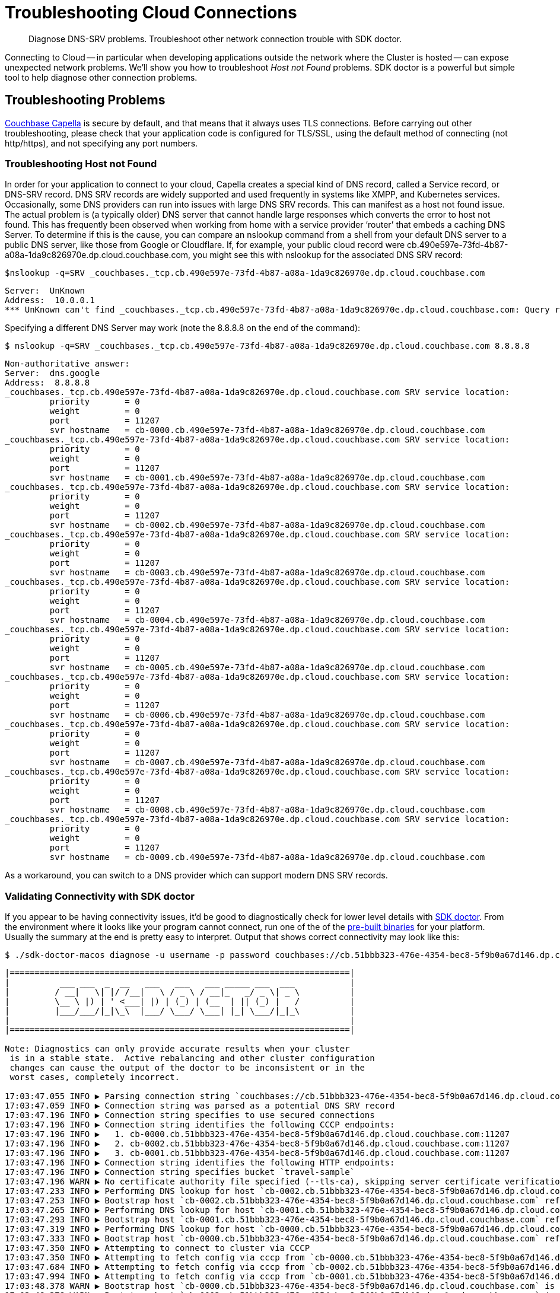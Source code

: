 = Troubleshooting Cloud Connections
:page-toclevels: 2
:description: Diagnose DNS-SRV problems. Troubleshoot other network connection trouble with SDK doctor.

[abstract]
{description}

Connecting to Cloud -- in particular when developing applications outside the network where the Cluster is hosted -- can expose unexpected network problems. 
We'll show you how to troubleshoot _Host not Found_ problems. 
SDK doctor is a powerful but simple tool to help diagnose other connection problems.

== Troubleshooting Problems

https://docs.couchbase.com/cloud/index.html[Couchbase Capella] is secure by default, and that means that it always uses TLS connections. 
Before carrying out other troubleshooting, please check that your application code is configured for TLS/SSL, using the default method of connecting (not http/https), and not specifying any port numbers.


=== Troubleshooting Host not Found

In order for your application to connect to your cloud, Capella creates a special kind of DNS record, called a Service record, or DNS-SRV record. 
DNS SRV records are widely supported and used frequently in systems like XMPP, and Kubernetes services.  
Occasionally, some DNS providers can run into issues with large DNS SRV records. 
This can manifest as a host not found issue.  
The actual problem is (a typically older) DNS server that cannot handle large responses which converts the error to host not found. 
This has frequently been observed when working from home with a service provider ‘router’ that embeds a caching DNS Server.
To determine if this is the cause, you can compare an nslookup command from a shell from your default DNS server to a public DNS server, like those from Google or Cloudflare. 
If, for example, your public cloud record were cb.490e597e-73fd-4b87-a08a-1da9c826970e.dp.cloud.couchbase.com, you might see this with nslookup for the associated DNS SRV record:

[source,console]
----
$nslookup -q=SRV _couchbases._tcp.cb.490e597e-73fd-4b87-a08a-1da9c826970e.dp.cloud.couchbase.com
----

----
Server:  UnKnown
Address:  10.0.0.1
*** UnKnown can't find _couchbases._tcp.cb.490e597e-73fd-4b87-a08a-1da9c826970e.dp.cloud.couchbase.com: Query refused
----

Specifying a different DNS Server may work (note the 8.8.8.8 on the end of the command):

[source,console]
----
$ nslookup -q=SRV _couchbases._tcp.cb.490e597e-73fd-4b87-a08a-1da9c826970e.dp.cloud.couchbase.com 8.8.8.8
----

----
Non-authoritative answer:
Server:  dns.google
Address:  8.8.8.8
_couchbases._tcp.cb.490e597e-73fd-4b87-a08a-1da9c826970e.dp.cloud.couchbase.com SRV service location:
         priority       = 0
         weight         = 0
         port           = 11207
         svr hostname   = cb-0000.cb.490e597e-73fd-4b87-a08a-1da9c826970e.dp.cloud.couchbase.com
_couchbases._tcp.cb.490e597e-73fd-4b87-a08a-1da9c826970e.dp.cloud.couchbase.com SRV service location:
         priority       = 0
         weight         = 0
         port           = 11207
         svr hostname   = cb-0001.cb.490e597e-73fd-4b87-a08a-1da9c826970e.dp.cloud.couchbase.com
_couchbases._tcp.cb.490e597e-73fd-4b87-a08a-1da9c826970e.dp.cloud.couchbase.com SRV service location:
         priority       = 0
         weight         = 0
         port           = 11207
         svr hostname   = cb-0002.cb.490e597e-73fd-4b87-a08a-1da9c826970e.dp.cloud.couchbase.com
_couchbases._tcp.cb.490e597e-73fd-4b87-a08a-1da9c826970e.dp.cloud.couchbase.com SRV service location:
         priority       = 0
         weight         = 0
         port           = 11207
         svr hostname   = cb-0003.cb.490e597e-73fd-4b87-a08a-1da9c826970e.dp.cloud.couchbase.com
_couchbases._tcp.cb.490e597e-73fd-4b87-a08a-1da9c826970e.dp.cloud.couchbase.com SRV service location:
         priority       = 0
         weight         = 0
         port           = 11207
         svr hostname   = cb-0004.cb.490e597e-73fd-4b87-a08a-1da9c826970e.dp.cloud.couchbase.com
_couchbases._tcp.cb.490e597e-73fd-4b87-a08a-1da9c826970e.dp.cloud.couchbase.com SRV service location:
         priority       = 0
         weight         = 0
         port           = 11207
         svr hostname   = cb-0005.cb.490e597e-73fd-4b87-a08a-1da9c826970e.dp.cloud.couchbase.com
_couchbases._tcp.cb.490e597e-73fd-4b87-a08a-1da9c826970e.dp.cloud.couchbase.com SRV service location:
         priority       = 0
         weight         = 0
         port           = 11207
         svr hostname   = cb-0006.cb.490e597e-73fd-4b87-a08a-1da9c826970e.dp.cloud.couchbase.com
_couchbases._tcp.cb.490e597e-73fd-4b87-a08a-1da9c826970e.dp.cloud.couchbase.com SRV service location:
         priority       = 0
         weight         = 0
         port           = 11207
         svr hostname   = cb-0007.cb.490e597e-73fd-4b87-a08a-1da9c826970e.dp.cloud.couchbase.com
_couchbases._tcp.cb.490e597e-73fd-4b87-a08a-1da9c826970e.dp.cloud.couchbase.com SRV service location:
         priority       = 0
         weight         = 0
         port           = 11207
         svr hostname   = cb-0008.cb.490e597e-73fd-4b87-a08a-1da9c826970e.dp.cloud.couchbase.com
_couchbases._tcp.cb.490e597e-73fd-4b87-a08a-1da9c826970e.dp.cloud.couchbase.com SRV service location:
         priority       = 0
         weight         = 0
         port           = 11207
         svr hostname   = cb-0009.cb.490e597e-73fd-4b87-a08a-1da9c826970e.dp.cloud.couchbase.com
----

As a workaround, you can switch to a DNS provider which can support modern DNS SRV records.


=== Validating Connectivity with SDK doctor

If you appear to be having connectivity issues, it'd be good to diagnostically check for lower level details with https://github.com/couchbaselabs/sdk-doctor[SDK doctor].  
From the environment where it looks like your program cannot connect, run one of the of the https://github.com/couchbaselabs/sdk-doctor/releases[pre-built binaries] for your platform. 
Usually the summary at the end is pretty easy to interpret.
Output that shows correct connectivity may look like this:

[source,console]
----
$ ./sdk-doctor-macos diagnose -u username -p password couchbases://cb.51bbb323-476e-4354-bec8-5f9b0a67d146.dp.cloud.couchbase.com/travel-sample
----

----
|====================================================================|
|          ___ ___  _  __   ___   ___   ___ _____ ___  ___           |
|         / __|   \| |/ /__|   \ / _ \ / __|_   _/ _ \| _ \          |
|         \__ \ |) | ' <___| |) | (_) | (__  | || (_) |   /          |
|         |___/___/|_|\_\  |___/ \___/ \___| |_| \___/|_|_\          |
|                                                                    |
|====================================================================|

Note: Diagnostics can only provide accurate results when your cluster
 is in a stable state.  Active rebalancing and other cluster configuration
 changes can cause the output of the doctor to be inconsistent or in the
 worst cases, completely incorrect.

17:03:47.055 INFO ▶ Parsing connection string `couchbases://cb.51bbb323-476e-4354-bec8-5f9b0a67d146.dp.cloud.couchbase.com/travel-sample`
17:03:47.059 INFO ▶ Connection string was parsed as a potential DNS SRV record
17:03:47.196 INFO ▶ Connection string specifies to use secured connections
17:03:47.196 INFO ▶ Connection string identifies the following CCCP endpoints:
17:03:47.196 INFO ▶   1. cb-0000.cb.51bbb323-476e-4354-bec8-5f9b0a67d146.dp.cloud.couchbase.com:11207
17:03:47.196 INFO ▶   2. cb-0002.cb.51bbb323-476e-4354-bec8-5f9b0a67d146.dp.cloud.couchbase.com:11207
17:03:47.196 INFO ▶   3. cb-0001.cb.51bbb323-476e-4354-bec8-5f9b0a67d146.dp.cloud.couchbase.com:11207
17:03:47.196 INFO ▶ Connection string identifies the following HTTP endpoints:
17:03:47.196 INFO ▶ Connection string specifies bucket `travel-sample`
17:03:47.196 WARN ▶ No certificate authority file specified (--tls-ca), skipping server certificate verification for this run.
17:03:47.233 INFO ▶ Performing DNS lookup for host `cb-0002.cb.51bbb323-476e-4354-bec8-5f9b0a67d146.dp.cloud.couchbase.com`
17:03:47.253 INFO ▶ Bootstrap host `cb-0002.cb.51bbb323-476e-4354-bec8-5f9b0a67d146.dp.cloud.couchbase.com` refers to a server with the address `54.244.32.132`
17:03:47.265 INFO ▶ Performing DNS lookup for host `cb-0001.cb.51bbb323-476e-4354-bec8-5f9b0a67d146.dp.cloud.couchbase.com`
17:03:47.293 INFO ▶ Bootstrap host `cb-0001.cb.51bbb323-476e-4354-bec8-5f9b0a67d146.dp.cloud.couchbase.com` refers to a server with the address `52.12.217.175`
17:03:47.319 INFO ▶ Performing DNS lookup for host `cb-0000.cb.51bbb323-476e-4354-bec8-5f9b0a67d146.dp.cloud.couchbase.com`
17:03:47.333 INFO ▶ Bootstrap host `cb-0000.cb.51bbb323-476e-4354-bec8-5f9b0a67d146.dp.cloud.couchbase.com` refers to a server with the address `52.34.53.119`
17:03:47.350 INFO ▶ Attempting to connect to cluster via CCCP
17:03:47.350 INFO ▶ Attempting to fetch config via cccp from `cb-0000.cb.51bbb323-476e-4354-bec8-5f9b0a67d146.dp.cloud.couchbase.com:11207`
17:03:47.684 INFO ▶ Attempting to fetch config via cccp from `cb-0002.cb.51bbb323-476e-4354-bec8-5f9b0a67d146.dp.cloud.couchbase.com:11207`
17:03:47.994 INFO ▶ Attempting to fetch config via cccp from `cb-0001.cb.51bbb323-476e-4354-bec8-5f9b0a67d146.dp.cloud.couchbase.com:11207`
17:03:48.378 WARN ▶ Bootstrap host `cb-0000.cb.51bbb323-476e-4354-bec8-5f9b0a67d146.dp.cloud.couchbase.com` is not using the canonical node hostname of `cb-0000.cb.51bbb323-476e-4354-bec8-5f9b0a67d146.svc`.  This is not neccessarily an error, but has been known to result in strange and challenging to diagnose errors when DNS entries are reconfigured.
17:03:48.378 WARN ▶ Bootstrap host `cb-0002.cb.51bbb323-476e-4354-bec8-5f9b0a67d146.dp.cloud.couchbase.com` is not using the canonical node hostname of `cb-0002.cb.51bbb323-476e-4354-bec8-5f9b0a67d146.svc`.  This is not neccessarily an error, but has been known to result in strange and challenging to diagnose errors when DNS entries are reconfigured.
17:03:48.378 WARN ▶ Bootstrap host `cb-0001.cb.51bbb323-476e-4354-bec8-5f9b0a67d146.dp.cloud.couchbase.com` is not using the canonical node hostname of `cb-0001.cb.51bbb323-476e-4354-bec8-5f9b0a67d146.svc`.  This is not neccessarily an error, but has been known to result in strange and challenging to diagnose errors when DNS entries are reconfigured.
17:03:48.379 INFO ▶ Selected the following network type: external
17:03:48.379 INFO ▶ Identified the following nodes:
17:03:48.379 INFO ▶   [0] cb-0000.cb.51bbb323-476e-4354-bec8-5f9b0a67d146.dp.cloud.couchbase.com
17:03:48.379 INFO ▶                  mgmtSSL: 18091,     indexStreamMaint:  9105,           indexHttps: 19102
17:03:48.379 INFO ▶                       kv: 11210,                 capi:  8092,                 n1ql:  8093
17:03:48.379 INFO ▶        eventingAdminPort:  8096,        eventingDebug:  9140,          eventingSSL: 18096
17:03:48.379 INFO ▶               indexAdmin:  9100,                 mgmt:  8091,                 cbas:  8095
17:03:48.379 INFO ▶                indexHttp:  9102,   indexStreamCatchup:  9104,                kvSSL: 11207
17:03:48.379 INFO ▶                  n1qlSSL: 18093,              capiSSL: 18092,              cbasSSL: 18095
17:03:48.379 INFO ▶                      fts:  8094,               ftsSSL: 18094,              ftsGRPC:  9130
17:03:48.379 INFO ▶               ftsGRPCSSL: 19130,            indexScan:  9101,      indexStreamInit:  9103
17:03:48.379 INFO ▶                projector:  9999
17:03:48.380 INFO ▶   [1] cb-0001.cb.51bbb323-476e-4354-bec8-5f9b0a67d146.dp.cloud.couchbase.com
17:03:48.380 INFO ▶                indexHttp:  9102,                 n1ql:  8093,              n1qlSSL: 18093
17:03:48.380 INFO ▶              eventingSSL: 18096,                  fts:  8094,           indexAdmin:  9100
17:03:48.380 INFO ▶                indexScan:  9101,     indexStreamMaint:  9105,                   kv: 11210
17:03:48.380 INFO ▶          indexStreamInit:  9103,              capiSSL: 18092,                 cbas:  8095
17:03:48.380 INFO ▶                  cbasSSL: 18095,        eventingDebug:  9140,               ftsSSL: 18094
17:03:48.380 INFO ▶                  ftsGRPC:  9130,           ftsGRPCSSL: 19130,            projector:  9999
17:03:48.380 INFO ▶                     capi:  8092,                 mgmt:  8091,              mgmtSSL: 18091
17:03:48.380 INFO ▶        eventingAdminPort:  8096,   indexStreamCatchup:  9104,           indexHttps: 19102
17:03:48.380 INFO ▶                    kvSSL: 11207
17:03:48.380 INFO ▶   [2] cb-0002.cb.51bbb323-476e-4354-bec8-5f9b0a67d146.dp.cloud.couchbase.com
17:03:48.380 INFO ▶               indexHttps: 19102,                 mgmt:  8091,                 cbas:  8095
17:03:48.380 INFO ▶                  cbasSSL: 18095,    eventingAdminPort:  8096,              ftsGRPC:  9130
17:03:48.380 INFO ▶               ftsGRPCSSL: 19130,            indexScan:  9101,                kvSSL: 11207
17:03:48.380 INFO ▶                  mgmtSSL: 18091,        eventingDebug:  9140,          eventingSSL: 18096
17:03:48.380 INFO ▶                   ftsSSL: 18094,           indexAdmin:  9100,                 n1ql:  8093
17:03:48.381 INFO ▶                      fts:  8094,            indexHttp:  9102,   indexStreamCatchup:  9104
17:03:48.381 INFO ▶                       kv: 11210,                 capi:  8092,            projector:  9999
17:03:48.381 INFO ▶          indexStreamInit:  9103,     indexStreamMaint:  9105,              capiSSL: 18092
17:03:48.384 INFO ▶                  n1qlSSL: 18093
17:03:48.384 INFO ▶ Fetching config from `https://cb-0000.cb.51bbb323-476e-4354-bec8-5f9b0a67d146.dp.cloud.couchbase.com:18091`
17:03:48.842 INFO ▶ Received cluster configuration, nodes list:
[
  {
    "addressFamily": "inet",
    "alternateAddresses": {
      "external": {
        "hostname": "cb-0000.cb.51bbb323-476e-4354-bec8-5f9b0a67d146.dp.cloud.couchbase.com",
        "ports": {
          "capi": 8092,
          "capiSSL": 18092,
          "kv": 11210,
          "mgmt": 8091,
          "mgmtSSL": 18091
        }
      }
    },
    "clusterCompatibility": 393221,
    "clusterMembership": "active",
    "configuredHostname": "cb-0000.cb.51bbb323-476e-4354-bec8-5f9b0a67d146.svc:8091",
    "couchApiBase": "http://cb-0000.cb.51bbb323-476e-4354-bec8-5f9b0a67d146.svc:8092/",
    "couchApiBaseHTTPS": "https://cb-0000.cb.51bbb323-476e-4354-bec8-5f9b0a67d146.svc:18092/",
    "cpuCount": 7.41,
    "externalListeners": [
      {
        "afamily": "inet",
        "nodeEncryption": false
      },
      {
        "afamily": "inet6",
        "nodeEncryption": false
      }
    ],
    "hostname": "cb-0000.cb.51bbb323-476e-4354-bec8-5f9b0a67d146.svc:8091",
    "interestingStats": {
      "cmd_get": 0,
      "couch_docs_actual_disk_size": 95931868,
      "couch_docs_data_size": 75800076,
      "couch_spatial_data_size": 0,
      "couch_spatial_disk_size": 0,
      "couch_views_actual_disk_size": 0,
      "couch_views_data_size": 0,
      "curr_items": 10518,
      "curr_items_tot": 21130,
      "ep_bg_fetched": 0,
      "get_hits": 0,
      "mem_used": 60430704,
      "ops": 0,
      "vb_active_num_non_resident": 0,
      "vb_replica_curr_items": 10612
    },
    "mcdMemoryAllocated": 50899,
    "mcdMemoryReserved": 50899,
    "memoryFree": 62661132288,
    "memoryTotal": 66714533888,
    "nodeEncryption": false,
    "nodeUUID": "658729d9892e255eb8ee14ff0d83c77b",
    "os": "x86_64-unknown-linux-gnu",
    "otpNode": "ns_1@cb-0000.cb.51bbb323-476e-4354-bec8-5f9b0a67d146.svc",
    "ports": {
      "direct": 11210,
      "distTCP": 21100,
      "distTLS": 21150,
      "httpsCAPI": 18092,
      "httpsMgmt": 18091
    },
    "recoveryType": "none",
    "services": [
      "cbas",
      "eventing",
      "fts",
      "index",
      "kv",
      "n1ql"
    ],
    "status": "healthy",
    "systemStats": {
      "cpu_cores_available": 7.41,
      "cpu_stolen_rate": 0,
      "cpu_utilization_rate": 14.37578814627995,
      "mem_free": 62661132288,
      "mem_limit": 60321431552,
      "mem_total": 66714533888,
      "swap_total": 0,
      "swap_used": 0
    },
    "thisNode": true,
    "uptime": "355557",
    "version": "6.5.1-6299-enterprise"
  },
  {
    "addressFamily": "inet",
    "alternateAddresses": {
      "external": {
        "hostname": "cb-0001.cb.51bbb323-476e-4354-bec8-5f9b0a67d146.dp.cloud.couchbase.com",
        "ports": {
          "capi": 8092,
          "capiSSL": 18092,
          "kv": 11210,
          "mgmt": 8091,
          "mgmtSSL": 18091
        }
      }
    },
    "clusterCompatibility": 393221,
    "clusterMembership": "active",
    "configuredHostname": "cb-0001.cb.51bbb323-476e-4354-bec8-5f9b0a67d146.svc:8091",
    "couchApiBase": "http://cb-0001.cb.51bbb323-476e-4354-bec8-5f9b0a67d146.svc:8092/",
    "couchApiBaseHTTPS": "https://cb-0001.cb.51bbb323-476e-4354-bec8-5f9b0a67d146.svc:18092/",
    "cpuCount": 7.41,
    "externalListeners": [
      {
        "afamily": "inet",
        "nodeEncryption": false
      },
      {
        "afamily": "inet6",
        "nodeEncryption": false
      }
    ],
    "hostname": "cb-0001.cb.51bbb323-476e-4354-bec8-5f9b0a67d146.svc:8091",
    "interestingStats": {
      "cmd_get": 0,
      "couch_docs_actual_disk_size": 94462140,
      "couch_docs_data_size": 74382586,
      "couch_spatial_data_size": 0,
      "couch_spatial_disk_size": 0,
      "couch_views_actual_disk_size": 0,
      "couch_views_data_size": 0,
      "curr_items": 10505,
      "curr_items_tot": 21003,
      "ep_bg_fetched": 0,
      "get_hits": 0,
      "mem_used": 60246064,
      "ops": 0,
      "vb_active_num_non_resident": 0,
      "vb_replica_curr_items": 10498
    },
    "mcdMemoryAllocated": 50899,
    "mcdMemoryReserved": 50899,
    "memoryFree": 63074009088,
    "memoryTotal": 66714533888,
    "nodeEncryption": false,
    "nodeUUID": "3c75947930dbf33a4bc923c262c3e4a3",
    "os": "x86_64-unknown-linux-gnu",
    "otpNode": "ns_1@cb-0001.cb.51bbb323-476e-4354-bec8-5f9b0a67d146.svc",
    "ports": {
      "direct": 11210,
      "distTCP": 21100,
      "distTLS": 21150,
      "httpsCAPI": 18092,
      "httpsMgmt": 18091
    },
    "recoveryType": "none",
    "services": [
      "cbas",
      "eventing",
      "fts",
      "index",
      "kv",
      "n1ql"
    ],
    "status": "healthy",
    "systemStats": {
      "cpu_cores_available": 7.41,
      "cpu_stolen_rate": 0,
      "cpu_utilization_rate": 2.756892230576441,
      "mem_free": 63074009088,
      "mem_limit": 60321431552,
      "mem_total": 66714533888,
      "swap_total": 0,
      "swap_used": 0
    },
    "uptime": "355490",
    "version": "6.5.1-6299-enterprise"
  },
  {
    "addressFamily": "inet",
    "alternateAddresses": {
      "external": {
        "hostname": "cb-0002.cb.51bbb323-476e-4354-bec8-5f9b0a67d146.dp.cloud.couchbase.com",
        "ports": {
          "capi": 8092,
          "capiSSL": 18092,
          "kv": 11210,
          "mgmt": 8091,
          "mgmtSSL": 18091
        }
      }
    },
    "clusterCompatibility": 393221,
    "clusterMembership": "active",
    "configuredHostname": "cb-0002.cb.51bbb323-476e-4354-bec8-5f9b0a67d146.svc:8091",
    "couchApiBase": "http://cb-0002.cb.51bbb323-476e-4354-bec8-5f9b0a67d146.svc:8092/",
    "couchApiBaseHTTPS": "https://cb-0002.cb.51bbb323-476e-4354-bec8-5f9b0a67d146.svc:18092/",
    "cpuCount": 7.41,
    "externalListeners": [
      {
        "afamily": "inet",
        "nodeEncryption": false
      },
      {
        "afamily": "inet6",
        "nodeEncryption": false
      }
    ],
    "hostname": "cb-0002.cb.51bbb323-476e-4354-bec8-5f9b0a67d146.svc:8091",
    "interestingStats": {
      "cmd_get": 0,
      "couch_docs_actual_disk_size": 94096058,
      "couch_docs_data_size": 73964794,
      "couch_spatial_data_size": 0,
      "couch_spatial_disk_size": 0,
      "couch_views_actual_disk_size": 0,
      "couch_views_data_size": 0,
      "curr_items": 10568,
      "curr_items_tot": 21049,
      "ep_bg_fetched": 0,
      "get_hits": 0,
      "mem_used": 60300208,
      "ops": 0,
      "vb_active_num_non_resident": 0,
      "vb_replica_curr_items": 10481
    },
    "mcdMemoryAllocated": 50899,
    "mcdMemoryReserved": 50899,
    "memoryFree": 63155494912,
    "memoryTotal": 66714533888,
    "nodeEncryption": false,
    "nodeUUID": "e7f034ff24a10eae59808b8b858bab62",
    "os": "x86_64-unknown-linux-gnu",
    "otpNode": "ns_1@cb-0002.cb.51bbb323-476e-4354-bec8-5f9b0a67d146.svc",
    "ports": {
      "direct": 11210,
      "distTCP": 21100,
      "distTLS": 21150,
      "httpsCAPI": 18092,
      "httpsMgmt": 18091
    },
    "recoveryType": "none",
    "services": [
      "cbas",
      "eventing",
      "fts",
      "index",
      "kv",
      "n1ql"
    ],
    "status": "healthy",
    "systemStats": {
      "cpu_cores_available": 7.41,
      "cpu_stolen_rate": 0,
      "cpu_utilization_rate": 4.636591478696742,
      "mem_free": 63155494912,
      "mem_limit": 60321431552,
      "mem_total": 66714533888,
      "swap_total": 0,
      "swap_used": 0
    },
    "uptime": "355435",
    "version": "6.5.1-6299-enterprise"
  }
]


17:03:55.056 INFO ▶ Successfully connected to Key Value service at `cb-0000.cb.51bbb323-476e-4354-bec8-5f9b0a67d146.dp.cloud.couchbase.com:11207`
17:03:55.278 INFO ▶ Successfully connected to Management service at `cb-0000.cb.51bbb323-476e-4354-bec8-5f9b0a67d146.dp.cloud.couchbase.com:18091`
17:03:55.534 INFO ▶ Successfully connected to Views service at `cb-0000.cb.51bbb323-476e-4354-bec8-5f9b0a67d146.dp.cloud.couchbase.com:18092`
17:03:55.697 INFO ▶ Successfully connected to Query service at `cb-0000.cb.51bbb323-476e-4354-bec8-5f9b0a67d146.dp.cloud.couchbase.com:18093`
17:03:55.880 INFO ▶ Successfully connected to Search service at `cb-0000.cb.51bbb323-476e-4354-bec8-5f9b0a67d146.dp.cloud.couchbase.com:18094`
17:03:56.035 INFO ▶ Successfully connected to Analytics service at `cb-0000.cb.51bbb323-476e-4354-bec8-5f9b0a67d146.dp.cloud.couchbase.com:18095`
17:03:56.273 INFO ▶ Successfully connected to Key Value service at `cb-0001.cb.51bbb323-476e-4354-bec8-5f9b0a67d146.dp.cloud.couchbase.com:11207`
17:03:56.494 INFO ▶ Successfully connected to Management service at `cb-0001.cb.51bbb323-476e-4354-bec8-5f9b0a67d146.dp.cloud.couchbase.com:18091`
17:03:56.794 INFO ▶ Successfully connected to Views service at `cb-0001.cb.51bbb323-476e-4354-bec8-5f9b0a67d146.dp.cloud.couchbase.com:18092`
17:03:56.964 INFO ▶ Successfully connected to Query service at `cb-0001.cb.51bbb323-476e-4354-bec8-5f9b0a67d146.dp.cloud.couchbase.com:18093`
17:03:57.115 INFO ▶ Successfully connected to Search service at `cb-0001.cb.51bbb323-476e-4354-bec8-5f9b0a67d146.dp.cloud.couchbase.com:18094`
17:03:57.290 INFO ▶ Successfully connected to Analytics service at `cb-0001.cb.51bbb323-476e-4354-bec8-5f9b0a67d146.dp.cloud.couchbase.com:18095`
17:03:57.533 INFO ▶ Successfully connected to Key Value service at `cb-0002.cb.51bbb323-476e-4354-bec8-5f9b0a67d146.dp.cloud.couchbase.com:11207`
17:03:57.780 INFO ▶ Successfully connected to Management service at `cb-0002.cb.51bbb323-476e-4354-bec8-5f9b0a67d146.dp.cloud.couchbase.com:18091`
17:03:58.000 INFO ▶ Successfully connected to Views service at `cb-0002.cb.51bbb323-476e-4354-bec8-5f9b0a67d146.dp.cloud.couchbase.com:18092`
17:03:58.216 INFO ▶ Successfully connected to Query service at `cb-0002.cb.51bbb323-476e-4354-bec8-5f9b0a67d146.dp.cloud.couchbase.com:18093`
17:03:58.458 INFO ▶ Successfully connected to Search service at `cb-0002.cb.51bbb323-476e-4354-bec8-5f9b0a67d146.dp.cloud.couchbase.com:18094`
17:03:58.666 INFO ▶ Successfully connected to Analytics service at `cb-0002.cb.51bbb323-476e-4354-bec8-5f9b0a67d146.dp.cloud.couchbase.com:18095`
17:03:59.254 INFO ▶ Memd Nop Pinged `cb-0000.cb.51bbb323-476e-4354-bec8-5f9b0a67d146.dp.cloud.couchbase.com:11207` 10 times, 0 errors, 30ms min, 45ms max, 35ms mean
17:03:59.254 WARN ▶ Memcached service on `cb-0000.cb.51bbb323-476e-4354-bec8-5f9b0a67d146.dp.cloud.couchbase.com:11207` on average took longer than 10ms (was: 35ms) to reply.  This is usually due to network-related issues, and could significantly affect application performance.
17:03:59.254 WARN ▶ Memcached service on `cb-0000.cb.51bbb323-476e-4354-bec8-5f9b0a67d146.dp.cloud.couchbase.com:11207` maximally took longer than 20ms (was: 45ms) to reply. This is usually due to network-related issues, and could significantly affect application performance.
17:03:59.848 INFO ▶ Memd Nop Pinged `cb-0001.cb.51bbb323-476e-4354-bec8-5f9b0a67d146.dp.cloud.couchbase.com:11207` 10 times, 0 errors, 29ms min, 60ms max, 36ms mean
17:03:59.848 WARN ▶ Memcached service on `cb-0001.cb.51bbb323-476e-4354-bec8-5f9b0a67d146.dp.cloud.couchbase.com:11207` on average took longer than 10ms (was: 36ms) to reply.  This is usually due to network-related issues, and could significantly affect application performance.
17:03:59.848 WARN ▶ Memcached service on `cb-0001.cb.51bbb323-476e-4354-bec8-5f9b0a67d146.dp.cloud.couchbase.com:11207` maximally took longer than 20ms (was: 60ms) to reply. This is usually due to network-related issues, and could significantly affect application performance.
17:04:00.485 INFO ▶ Memd Nop Pinged `cb-0002.cb.51bbb323-476e-4354-bec8-5f9b0a67d146.dp.cloud.couchbase.com:11207` 10 times, 0 errors, 30ms min, 70ms max, 37ms mean
17:04:00.485 WARN ▶ Memcached service on `cb-0002.cb.51bbb323-476e-4354-bec8-5f9b0a67d146.dp.cloud.couchbase.com:11207` on average took longer than 10ms (was: 37ms) to reply.  This is usually due to network-related issues, and could significantly affect application performance.
17:04:00.485 WARN ▶ Memcached service on `cb-0002.cb.51bbb323-476e-4354-bec8-5f9b0a67d146.dp.cloud.couchbase.com:11207` maximally took longer than 20ms (was: 70ms) to reply. This is usually due to network-related issues, and could significantly affect application performance.
17:04:00.485 INFO ▶ Diagnostics completed

Summary:
[WARN] No certificate authority file specified (--tls-ca), skipping server certificate verification for this run.
[WARN] Bootstrap host `cb-0000.cb.51bbb323-476e-4354-bec8-5f9b0a67d146.dp.cloud.couchbase.com` is not using the canonical node hostname of `cb-0000.cb.51bbb323-476e-4354-bec8-5f9b0a67d146.svc`.  This is not neccessarily an error, but has been known to result in strange and challenging to diagnose errors when DNS entries are reconfigured.
[WARN] Bootstrap host `cb-0002.cb.51bbb323-476e-4354-bec8-5f9b0a67d146.dp.cloud.couchbase.com` is not using the canonical node hostname of `cb-0002.cb.51bbb323-476e-4354-bec8-5f9b0a67d146.svc`.  This is not neccessarily an error, but has been known to result in strange and challenging to diagnose errors when DNS entries are reconfigured.
[WARN] Bootstrap host `cb-0001.cb.51bbb323-476e-4354-bec8-5f9b0a67d146.dp.cloud.couchbase.com` is not using the canonical node hostname of `cb-0001.cb.51bbb323-476e-4354-bec8-5f9b0a67d146.svc`.  This is not neccessarily an error, but has been known to result in strange and challenging to diagnose errors when DNS entries are reconfigured.
[WARN] Memcached service on `cb-0000.cb.51bbb323-476e-4354-bec8-5f9b0a67d146.dp.cloud.couchbase.com:11207` on average took longer than 10ms (was: 35ms) to reply.  This is usually due to network-related issues, and could significantly affect application performance.
[WARN] Memcached service on `cb-0000.cb.51bbb323-476e-4354-bec8-5f9b0a67d146.dp.cloud.couchbase.com:11207` maximally took longer than 20ms (was: 45ms) to reply. This is usually due to network-related issues, and could significantly affect application performance.
[WARN] Memcached service on `cb-0001.cb.51bbb323-476e-4354-bec8-5f9b0a67d146.dp.cloud.couchbase.com:11207` on average took longer than 10ms (was: 36ms) to reply.  This is usually due to network-related issues, and could significantly affect application performance.
[WARN] Memcached service on `cb-0001.cb.51bbb323-476e-4354-bec8-5f9b0a67d146.dp.cloud.couchbase.com:11207` maximally took longer than 20ms (was: 60ms) to reply. This is usually due to network-related issues, and could significantly affect application performance.
[WARN] Memcached service on `cb-0002.cb.51bbb323-476e-4354-bec8-5f9b0a67d146.dp.cloud.couchbase.com:11207` on average took longer than 10ms (was: 37ms) to reply.  This is usually due to network-related issues, and could significantly affect application performance.
[WARN] Memcached service on `cb-0002.cb.51bbb323-476e-4354-bec8-5f9b0a67d146.dp.cloud.couchbase.com:11207` maximally took longer than 20ms (was: 70ms) to reply. This is usually due to network-related issues, and could significantly affect application performance.

Found multiple issues, see listing above.
----

Note that there are a few warnings because we did not specify the CA certificate (available in the Couchbase Capella Console) and because we are connecting across the Internet, which has higher latency than we would have if running the application in the cloud. 
There are no errors.

A 'bad' result from SDK-Doctor would end in output more like this:

[source,console]
----
Summary:
[WARN] Your connection string specifies only a single host.  You should consider adding additional static nodes from your cluster to this list to improve your applications fault-tolerance
[ERRO] Bootstrap host `cb.490e597e-73fd-4b87-a08a-1da9c826970e.dp.cloud.couchbase.com` does not have a valid DNS entry.
[ERRO] Failed to fetch configuration via cccp from `cb.490e597e-73fd-4b87-a08a-1da9c826970e.dp.cloud.couchbase.com:11207` (error: dial tcp: lookup cb.490e597e-73fd-4b87-a08a-1da9c826970e.dp.cloud.couchbase.com: getaddrinfow: This is usually a temporary error during hostname resolution and means that the local server did not receive a response from an authoritative server.)
[ERRO] Failed to fetch terse configuration via http from `cb.490e597e-73fd-4b87-a08a-1da9c826970e.dp.cloud.couchbase.com:18091` (error: Get "http://cb.490e597e-73fd-4b87-a08a-1da9c826970e.dp.cloud.couchbase.com:18091/pools/default/b/couchbasecloudbucket": dial tcp: lookup cb.490e597e-73fd-4b87-a08a-1da9c826970e.dp.cloud.couchbase.com: getaddrinfow: This is usually a temporary error during hostname resolution and means that the local server did not receive a response from an authoritative server.)
[ERRO] All endpoints specified by your connection string were unreachable, further cluster diagnostics are not possible
----

This output is a possible indication that the DNS server in use does not support DNS SRV records, as covered in an earlier section.




== Additional Steps

* Check your IP is allowlisted in the https://docs.couchbase.com/cloud/index.html[Capella] UI as an Allowed IP (make sure to hit Save after adding it).
* That you are using "couchbases://<hostname>" as your connection string, to allow DNS SRV.
* That you are using a supported version of the {name-sdk} -- preferably the latest.
// * That you have enabled TLS via `enableTls(true)`.
* That the user you are connecting as has been created in Capella and has correct permissions for the collection that you are connecting to.